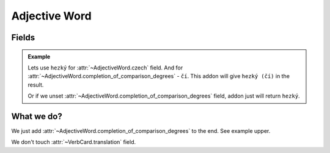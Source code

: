 ##############
Adjective Word
##############

******
Fields
******

.. class:: AdjectiveWord

  .. attribute:: czech

    Word in Czech. Number of words here must be equal to number of words in
    :class:`~AdjectiveWord.completion_of_comparison_degrees` field.

  .. attribute:: completion_of_comparison_degrees

    Completion of comparison degrees of the adjective. Can have any value,
    even another word. For example, if the word has irregular form. Can be
    unset, if the adjective doesn't have comparison degrees. Number of words
    here must be equal to number of words in :class:`~AdjectiveWord.czech`
    field.

  .. attribute:: translation

    Translation of the word to your language.

  .. admonition:: Example

    Lets use ``hezký`` for :attr:`~AdjectiveWord.czech` field.
    And for :attr:`~AdjectiveWord.completion_of_comparison_degrees` - ``čí``.
    This addon will give ``hezký (čí)`` in the result.

    Or if we unset :attr:`~AdjectiveWord.completion_of_comparison_degrees`
    field, addon just will return ``hezký``.


***********
What we do?
***********

We just add :attr:`~AdjectiveWord.completion_of_comparison_degrees` to the end.
See example upper.

We don't touch :attr:`~VerbCard.translation` field.
